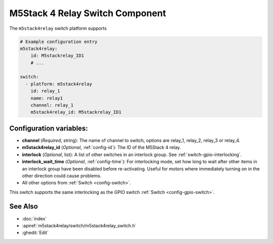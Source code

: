 .. _m5stack4relay_switch:

M5Stack 4 Relay Switch Component
===============================

.. seo::
    :description: Instructions for setting up m5stack4relay Switch.
    :image: m5stack4relay.png

The ``m5stack4relay`` switch platform supports 

.. code-block:: yaml

    # Example configuration entry
    m5stack4relay:
        id: M5stackrelay_ID1
        # ...

    switch:
      - platform: m5stack4relay
        id: relay_1
        name: relay1
        channel: relay_1
        m5stack4relay_id: M5stackrelay_ID1

Configuration variables:
------------------------

- **channel** (*Required*, string): The name of channel to switch, options are relay_1, relay_2, relay_3 or relay_4.
- **m5stack4relay_id** (*Optional*, :ref:`config-id`): The ID of the M5Stack 4 relay.
- **interlock** (*Optional*, list): A list of other switches in an interlock group. See
  :ref:`switch-gpio-interlocking`.
- **interlock_wait_time** (*Optional*, :ref:`config-time`): For interlocking mode, set how long
  to wait after other items in an interlock group have been disabled before re-activating.
  Useful for motors where immediately turning on in the other direction could cause problems.

- All other options from :ref:`Switch <config-switch>`.

This switch supports the same interlocking as the GPIO switch :ref:`Switch <config-gpio-switch>`.

See Also
--------

- :doc:`index`
- :apiref:`m5stack4relay/switch/m5stack4relay_switch.h`
- :ghedit:`Edit`
